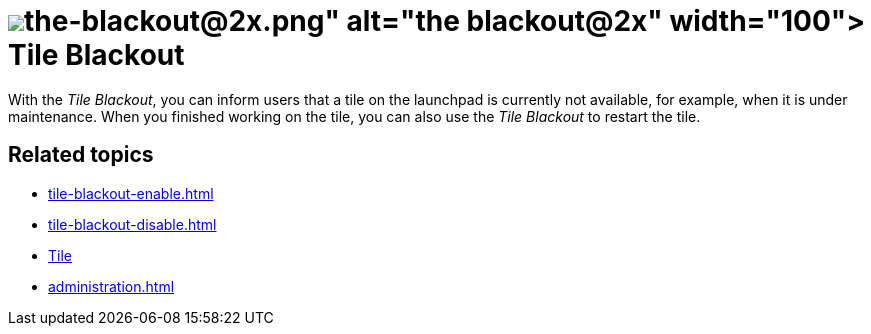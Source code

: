 = image:the-blackout@2x.png[width=100] Tile Blackout

With the _Tile Blackout_, you can inform users that a tile on the launchpad is currently not available, for example, when it is under maintenance.
When you finished working on the tile, you can also use the _Tile Blackout_ to restart the tile.

== Related topics
* xref:tile-blackout-enable.adoc[]
* xref:tile-blackout-disable.adoc[]
* xref:tiles.adoc[Tile]
* xref:administration.adoc[]


